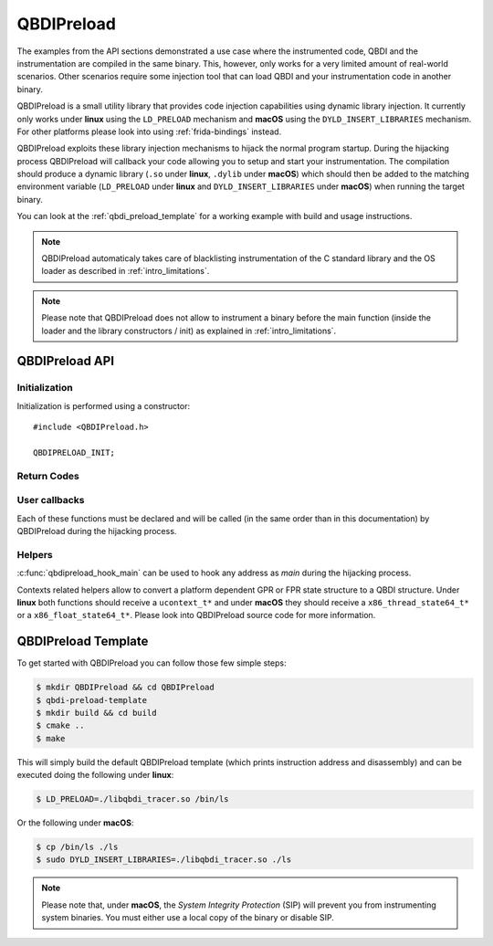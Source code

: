 .. _qbdipreload:

QBDIPreload
===========

The examples from the API sections demonstrated a use case where the instrumented code, QBDI and 
the instrumentation are compiled in the same binary. This, however, only works for a very limited 
amount of real-world scenarios. Other scenarios require some injection tool that can load QBDI and 
your instrumentation code in another binary.

QBDIPreload is a small utility library that provides code injection capabilities using dynamic 
library injection. It currently only works under **linux** using the ``LD_PRELOAD`` mechanism and 
**macOS** using the ``DYLD_INSERT_LIBRARIES`` mechanism. For other platforms please look into using 
:ref:`frida-bindings` instead.

QBDIPreload exploits these library injection mechanisms to hijack the normal program startup. 
During the hijacking process QBDIPreload will callback your code allowing you to setup and start 
your instrumentation. The compilation should produce a dynamic library (``.so`` under **linux**, 
``.dylib`` under **macOS**) which should then be added to the matching environment variable 
(``LD_PRELOAD`` under **linux** and ``DYLD_INSERT_LIBRARIES`` under **macOS**) when running the 
target binary.

You can look at the :ref:`qbdi_preload_template` for a working example with build and usage 
instructions.

.. note::
   QBDIPreload automaticaly takes care of blacklisting instrumentation of the C standard library 
   and the OS loader as described in :ref:`intro_limitations`.

.. note::
   Please note that QBDIPreload does not allow to instrument a binary before the main function 
   (inside the loader and the library constructors / init) as explained in :ref:`intro_limitations`.


QBDIPreload API
---------------

Initialization
""""""""""""""

Initialization is performed using a constructor::

    #include <QBDIPreload.h>

    QBDIPRELOAD_INIT;

.. doxygendefine:: QBDIPRELOAD_INIT
    :project: TOOLS


Return Codes
""""""""""""

.. doxygendefine:: QBDIPRELOAD_NO_ERROR
    :project: TOOLS
    
.. doxygendefine::  QBDIPRELOAD_NOT_HANDLED
    :project: TOOLS
    
.. doxygendefine:: QBDIPRELOAD_ERR_STARTUP_FAILED
    :project: TOOLS
    
    
User callbacks
""""""""""""""

Each of these functions must be declared and will be called (in the same order than in
this documentation) by QBDIPreload during the hijacking process.

.. doxygenfunction:: qbdipreload_on_start
    :project: TOOLS

.. doxygenfunction:: qbdipreload_on_premain
    :project: TOOLS
    
.. doxygenfunction:: qbdipreload_on_main
    :project: TOOLS

.. doxygenfunction:: qbdipreload_on_run
    :project: TOOLS    
    
.. doxygenfunction:: qbdipreload_on_exit
    :project: TOOLS    
    
Helpers
"""""""

:c:func:`qbdipreload_hook_main` can be used to hook any address
as `main` during the hijacking process.

.. doxygenfunction:: qbdipreload_hook_main
    :project: TOOLS

Contexts related helpers allow to convert a platform dependent GPR or FPR state structure to a QBDI structure.
Under **linux** both functions should receive a ``ucontext_t*`` and under **macOS** they should 
receive a ``x86_thread_state64_t*`` or a ``x86_float_state64_t*``. Please look into QBDIPreload 
source code for more information.

.. doxygenfunction:: qbdipreload_threadCtxToGPRState
    :project: TOOLS

.. doxygenfunction:: qbdipreload_floatCtxToFPRState
    :project: TOOLS
 
.. _qbdi_preload_template:

QBDIPreload Template
--------------------

To get started with QBDIPreload you can follow those few simple steps:


.. code-block:: bash

    $ mkdir QBDIPreload && cd QBDIPreload
    $ qbdi-preload-template
    $ mkdir build && cd build
    $ cmake ..
    $ make

This will simply build the default QBDIPreload template (which prints instruction address and 
disassembly) and can be executed doing the following under **linux**: 

.. code-block:: bash

    $ LD_PRELOAD=./libqbdi_tracer.so /bin/ls

Or the following under **macOS**:

.. code-block:: bash

    $ cp /bin/ls ./ls
    $ sudo DYLD_INSERT_LIBRARIES=./libqbdi_tracer.so ./ls

.. note::

   Please note that, under **macOS**, the *System Integrity Protection* (SIP) will prevent you from 
   instrumenting system binaries. You must either use a local copy of the binary or disable SIP.
